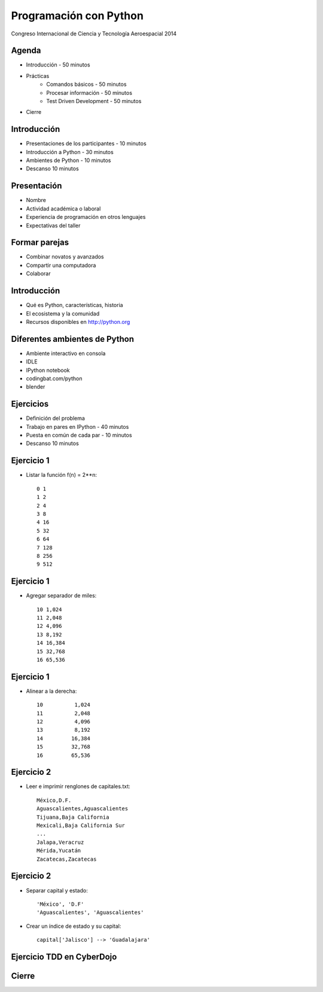 Programación con Python
=======================

Congreso Internacional de Ciencia y Tecnología Aeroespacial 2014

Agenda
------

- Introducción - 50 minutos
- Prácticas
    - Comandos básicos - 50 minutos  
    - Procesar información - 50 minutos
    - Test Driven Development - 50 minutos
- Cierre

Introducción
------------

- Presentaciones de los participantes - 10 minutos
- Introducción a Python - 30 minutos
- Ambientes de Python - 10 minutos
- Descanso 10 minutos

Presentación
------------

- Nombre
- Actividad académica o laboral
- Experiencia de programación en otros lenguajes
- Expectativas del taller

Formar parejas
--------------

- Combinar novatos y avanzados
- Compartir una computadora
- Colaborar

Introducción
------------

- Qué es Python, características, historia
- El ecosistema y la comunidad
- Recursos disponibles en http://python.org

Diferentes ambientes de Python
------------------------------

- Ambiente interactivo en consola
- IDLE
- IPython notebook
- codingbat.com/python
- blender

Ejercicios
----------

- Definición del  problema
- Trabajo en pares en IPython - 40 minutos
- Puesta en común de cada par - 10 minutos
- Descanso 10 minutos

Ejercicio 1
-----------

- Listar la función f(n) = 2**n::

    0 1
    1 2
    2 4
    3 8
    4 16
    5 32
    6 64
    7 128
    8 256
    9 512

Ejercicio 1
-----------

- Agregar separador de miles::

    10 1,024
    11 2,048
    12 4,096
    13 8,192
    14 16,384
    15 32,768
    16 65,536

Ejercicio 1
-----------

- Alinear a la derecha::

    10          1,024
    11          2,048
    12          4,096
    13          8,192
    14         16,384
    15         32,768
    16         65,536

Ejercicio 2
-----------

- Leer e imprimir renglones de capitales.txt::

    México,D.F.
    Aguascalientes,Aguascalientes
    Tijuana,Baja California
    Mexicali,Baja California Sur
    ...
    Jalapa,Veracruz
    Mérida,Yucatán
    Zacatecas,Zacatecas

Ejercicio 2
-----------

- Separar capital y estado::

    'México', 'D.F'
    'Aguascalientes', 'Aguascalientes'

- Crear un índice de estado y su capital::

    capital['Jalisco'] --> 'Guadalajara'


Ejercicio TDD en CyberDojo
--------------------------




Cierre
------

